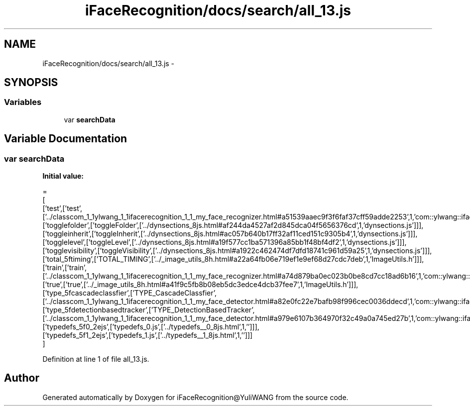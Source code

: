 .TH "iFaceRecognition/docs/search/all_13.js" 3 "Sat Jun 14 2014" "Version 1.3" "iFaceRecognition@YuliWANG" \" -*- nroff -*-
.ad l
.nh
.SH NAME
iFaceRecognition/docs/search/all_13.js \- 
.SH SYNOPSIS
.br
.PP
.SS "Variables"

.in +1c
.ti -1c
.RI "var \fBsearchData\fP"
.br
.in -1c
.SH "Variable Documentation"
.PP 
.SS "var searchData"
\fBInitial value:\fP
.PP
.nf
=
[
  ['test',['test',['\&.\&./classcom_1_1ylwang_1_1ifacerecognition_1_1_my_face_recognizer\&.html#a51539aaec9f3f6faf37cff59adde2253',1,'com::ylwang::ifacerecognition::MyFaceRecognizer']]],
  ['togglefolder',['toggleFolder',['\&.\&./dynsections_8js\&.html#af244da4527af2d845dca04f5656376cd',1,'dynsections\&.js']]],
  ['toggleinherit',['toggleInherit',['\&.\&./dynsections_8js\&.html#ac057b640b17ff32af11ced151c9305b4',1,'dynsections\&.js']]],
  ['togglelevel',['toggleLevel',['\&.\&./dynsections_8js\&.html#a19f577cc1ba571396a85bb1f48bf4df2',1,'dynsections\&.js']]],
  ['togglevisibility',['toggleVisibility',['\&.\&./dynsections_8js\&.html#a1922c462474df7dfd18741c961d59a25',1,'dynsections\&.js']]],
  ['total_5ftiming',['TOTAL_TIMING',['\&.\&./_image_utils_8h\&.html#a22a64fb06e719ef1e9ef68d27cdc7deb',1,'ImageUtils\&.h']]],
  ['train',['train',['\&.\&./classcom_1_1ylwang_1_1ifacerecognition_1_1_my_face_recognizer\&.html#a74d879ba0ec023b0be8cd7cc18ad6b16',1,'com::ylwang::ifacerecognition::MyFaceRecognizer']]],
  ['true',['true',['\&.\&./_image_utils_8h\&.html#a41f9c5fb8b08eb5dc3edce4dcb37fee7',1,'ImageUtils\&.h']]],
  ['type_5fcascadeclassfier',['TYPE_CascadeClassfier',['\&.\&./classcom_1_1ylwang_1_1ifacerecognition_1_1_my_face_detector\&.html#a82e0fc22e7bafb98f996cec0036ddecd',1,'com::ylwang::ifacerecognition::MyFaceDetector']]],
  ['type_5fdetectionbasedtracker',['TYPE_DetectionBasedTracker',['\&.\&./classcom_1_1ylwang_1_1ifacerecognition_1_1_my_face_detector\&.html#a979e6107b364970f32c49a0a745ed27b',1,'com::ylwang::ifacerecognition::MyFaceDetector']]],
  ['typedefs_5f0_2ejs',['typedefs_0\&.js',['\&.\&./typedefs__0_8js\&.html',1,'']]],
  ['typedefs_5f1_2ejs',['typedefs_1\&.js',['\&.\&./typedefs__1_8js\&.html',1,'']]]
]
.fi
.PP
Definition at line 1 of file all_13\&.js\&.
.SH "Author"
.PP 
Generated automatically by Doxygen for iFaceRecognition@YuliWANG from the source code\&.
